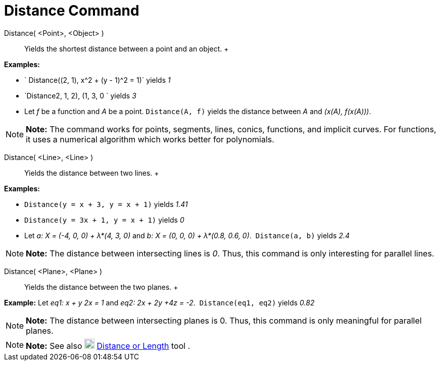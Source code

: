 = Distance Command

Distance( <Point>, <Object> )::
  Yields the shortest distance between a point and an object.
  +

[EXAMPLE]

====

*Examples:*

* ` Distance((2, 1), x^2 + (y - 1)^2 = 1)` yields _1_
* `Distance((2, 1, 2), (1, 3, 0)) ` yields _3_
* Let _f_ be a function and _A_ be a point. `Distance(A, f)` yields the distance between _A_ and _(x(A), f(x(A)))_.

====

[NOTE]

====

*Note:* The command works for points, segments, lines, conics, functions, and implicit curves. For functions, it uses a
numerical algorithm which works better for polynomials. 

====

Distance( <Line>, <Line> )::
  Yields the distance between two lines.
  +

[EXAMPLE]

====

*Examples:*

* `Distance(y = x + 3, y = x + 1)` yields _1.41_
* `Distance(y = 3x + 1, y = x + 1)` yields _0_
* Let _a: X = (-4, 0, 0) + λ*(4, 3, 0)_ and _b: X = (0, 0, 0) + λ*(0.8, 0.6, 0)_.  `Distance(a, b)` yields _2.4_

====

[NOTE]

====

*Note:* The distance between intersecting lines is _0_. Thus, this command is only interesting for parallel lines.

====

Distance( <Plane>, <Plane> )::
  Yields the distance between the two planes.
  +

[EXAMPLE]

====

*Example:* Let _eq1: x + y 2x = 1_ and _eq2: 2x + 2y +4z = -2_.  `Distance(eq1, eq2)` yields _0.82_

====

[NOTE]

====

*Note:* The distance between intersecting planes is 0. Thus, this command is only meaningful for parallel planes.

====

[NOTE]

====

*Note:* See also image:20px-Mode_distance.svg.png[Mode distance.svg,width=20,height=20]
xref:/tools/Distance_or_Length_Tool.adoc[Distance or Length] tool .

====
